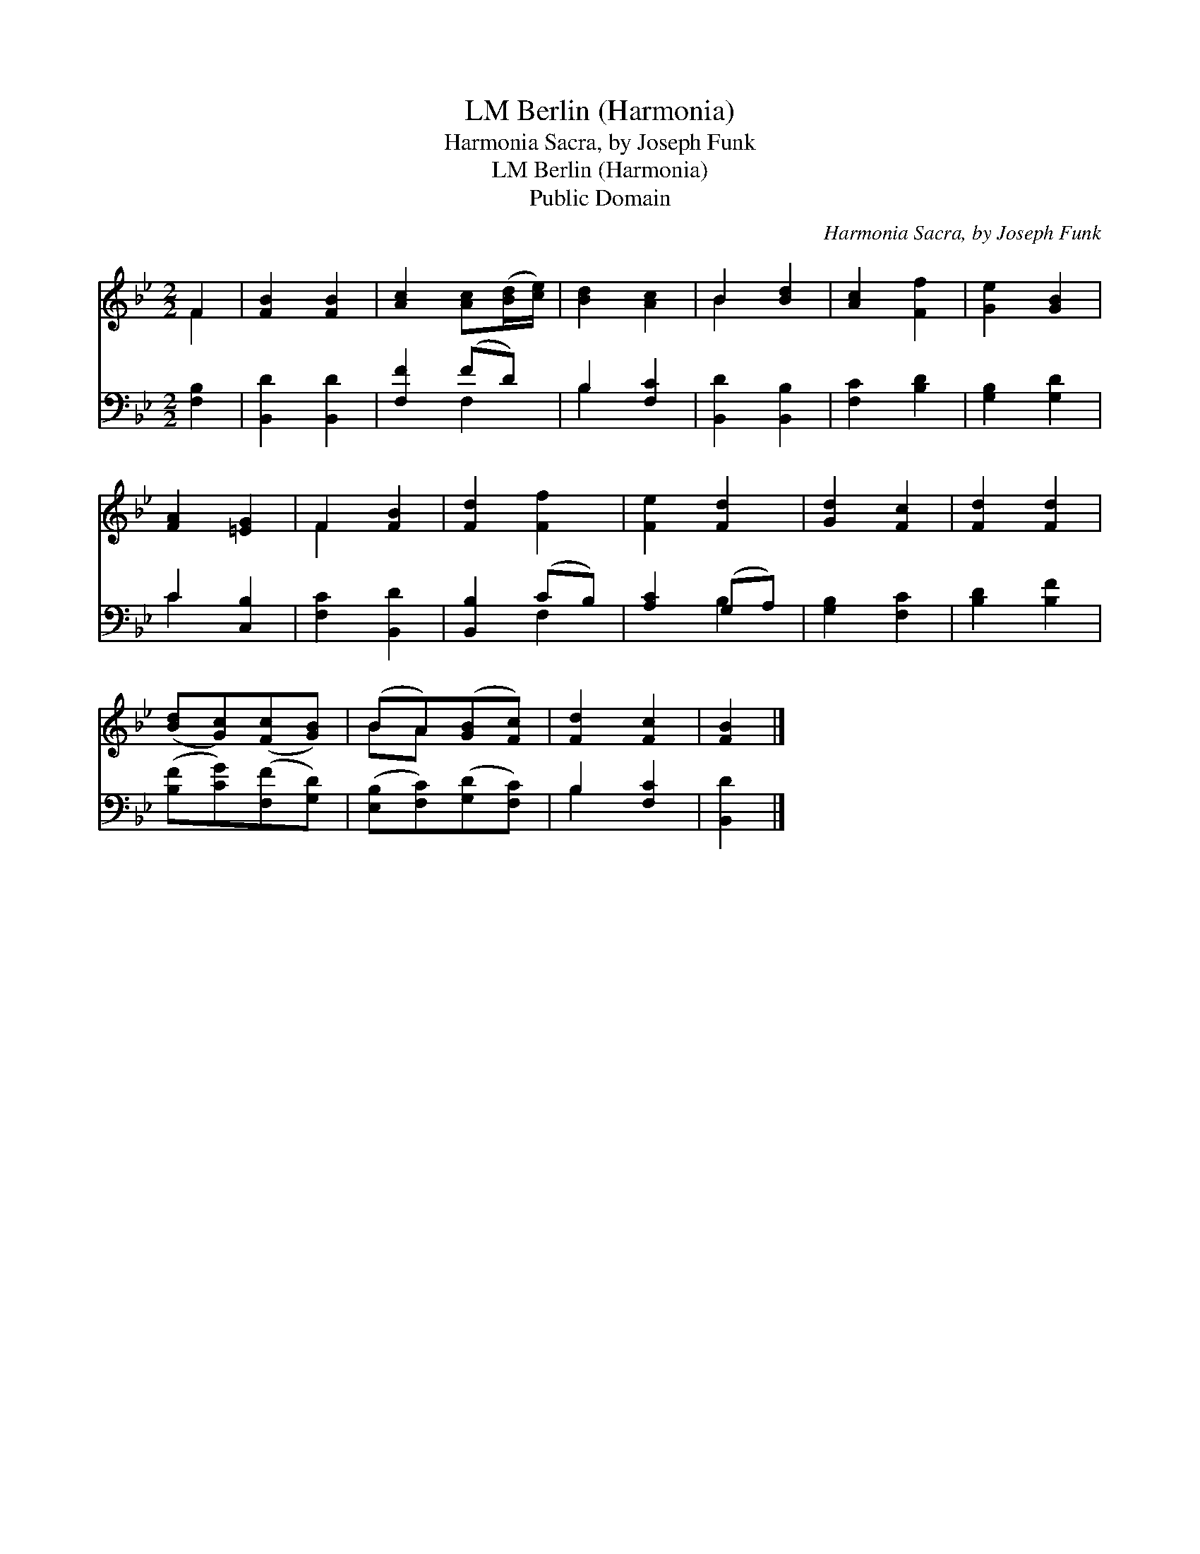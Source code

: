 X:1
T:Berlin (Harmonia), LM
T:Harmonia Sacra, by Joseph Funk
T:Berlin (Harmonia), LM
T:Public Domain
C:Harmonia Sacra, by Joseph Funk
Z:Public Domain
%%score ( 1 2 ) ( 3 4 )
L:1/8
M:2/2
K:Bb
V:1 treble 
V:2 treble 
V:3 bass 
V:4 bass 
V:1
 F2 | [FB]2 [FB]2 | [Ac]2 [Ac]([Bd]/[ce]/) | [Bd]2 [Ac]2 | B2 [Bd]2 | [Ac]2 [Ff]2 | [Ge]2 [GB]2 | %7
 [FA]2 [=EG]2 | F2 [FB]2 | [Fd]2 [Ff]2 | [Fe]2 [Fd]2 | [Gd]2 [Fc]2 | [Fd]2 [Fd]2 | %13
 ([Bd][Gc])([Fc][GB]) | (BA)([GB][Fc]) | [Fd]2 [Fc]2 | [FB]2 |] %17
V:2
 F2 | x4 | x4 | x4 | B2 x2 | x4 | x4 | x4 | F2 x2 | x4 | x4 | x4 | x4 | x4 | BA x2 | x4 | x2 |] %17
V:3
 [F,B,]2 | [B,,D]2 [B,,D]2 | [F,F]2 (FD) | B,2 [F,C]2 | [B,,D]2 [B,,B,]2 | [F,C]2 [B,D]2 | %6
 [G,B,]2 [G,D]2 | C2 [C,B,]2 | [F,C]2 [B,,D]2 | [B,,B,]2 (CB,) | [A,C]2 (G,A,) | [G,B,]2 [F,C]2 | %12
 [B,D]2 [B,F]2 | ([B,F][CG])([F,F][G,D]) | ([E,B,][F,C])([G,D][F,C]) | B,2 [F,C]2 | [B,,D]2 |] %17
V:4
 x2 | x4 | x2 F,2 | B,2 x2 | x4 | x4 | x4 | C2 x2 | x4 | x2 F,2 | x2 B,2 | x4 | x4 | x4 | x4 | %15
 B,2 x2 | x2 |] %17


